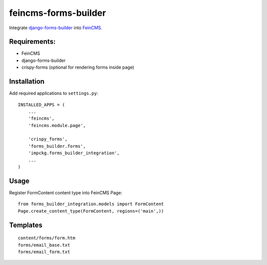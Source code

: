 feincms-forms-builder
=====================

Integrate django-forms-builder_ into FeinCMS_.

Requirements:
-------------

* FeinCMS
* django-forms-builder
* crispy-forms (optional for rendering forms inside page)

Installation
------------

Add required applications to ``settings.py``::

    INSTALLED_APPS = (
        ...
        'feincms',
        'feincms.module.page',
    
        'crispy_forms',
        'forms_builder.forms',
        'impckg.forms_builder_integration',
        ...
    )

Usage
-----

Register FormContent content type into FeinCMS Page:

::

    from forms_builder_integration.models import FormContent
    Page.create_content_type(FormContent, regions=('main',))


Templates
---------

::

    content/forms/form.htm
    forms/email_base.txt
    forms/email_form.txt
    
.. _django-forms-builder: https://github.com/stephenmcd/django-forms-builder

.. _FeinCMS: https://github.com/feincms/feincms
